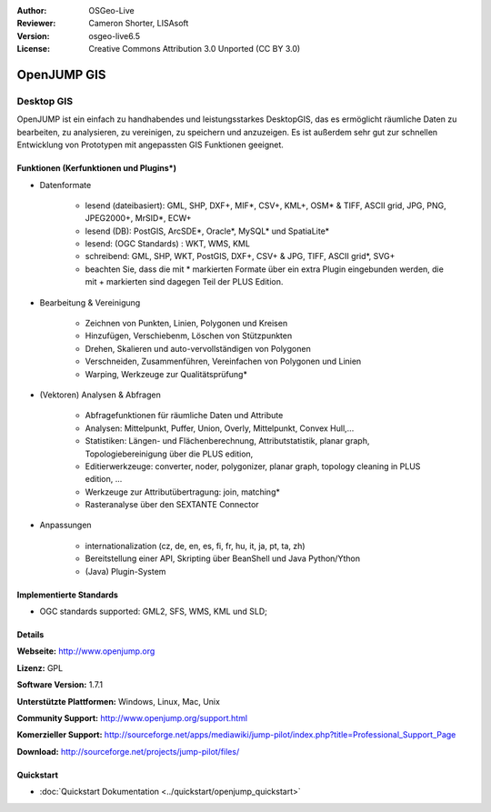 :Author: OSGeo-Live
:Reviewer: Cameron Shorter, LISAsoft
:Version: osgeo-live6.5
:License: Creative Commons Attribution 3.0 Unported (CC BY 3.0)

.. image:: ../../images/project_logos/logo-openjump.png
  :scale: 100 %
  :alt: project logo
  :align: right
  :target: http://www.openjump.org

OpenJUMP GIS
================================================================================

Desktop GIS
~~~~~~~~~~~~~~~~~~~~~~~~~~~~~~~~~~~~~~~~~~~~~~~~~~~~~~~~~~~~~~~~~~~~~~~~~~~~~~~~
 
OpenJUMP ist ein einfach zu handhabendes und leistungsstarkes DesktopGIS, das es ermöglicht räumliche Daten
zu bearbeiten, zu analysieren, zu vereinigen, zu speichern und anzuzeigen.
Es ist außerdem sehr gut zur schnellen Entwicklung von Prototypen mit angepassten GIS Funktionen geeignet.

.. image:: ../../images/screenshots/1024x768/openjump-screenshot.png
  :scale: 50 %
  :alt: project screenshots
  :align: right

Funktionen (Kerfunktionen und Plugins*)
--------------------------------------------------------------------------------

* Datenformate

    * lesend (dateibasiert): GML, SHP, DXF+, MIF*, CSV+, KML+, OSM* & TIFF, ASCII grid, JPG, PNG, JPEG2000+, MrSID*, ECW+
    * lesend (DB): PostGIS, ArcSDE*, Oracle*, MySQL* und SpatiaLite*
    * lesend: (OGC Standards) : WKT, WMS, KML
    * schreibend: GML, SHP, WKT, PostGIS, DXF+, CSV+ & JPG, TIFF, ASCII grid*, SVG+
    * beachten Sie, dass die mit * markierten Formate über ein extra Plugin eingebunden werden, die mit + markierten sind dagegen Teil der PLUS Edition.

* Bearbeitung & Vereinigung

    * Zeichnen von Punkten, Linien, Polygonen und Kreisen
    * Hinzufügen, Verschiebenm, Löschen von Stützpunkten
    * Drehen, Skalieren und auto-vervollständigen von Polygonen
    * Verschneiden, Zusammenführen, Vereinfachen von Polygonen und Linien
    * Warping, Werkzeuge zur Qualitätsprüfung*

* (Vektoren) Analysen & Abfragen

    * Abfragefunktionen für räumliche Daten und Attribute
    * Analysen: Mittelpunkt, Puffer, Union, Overly, Mittelpunkt, Convex Hull,...
    * Statistiken: Längen- und Flächenberechnung, Attributstatistik, planar graph, Topologiebereinigung über die PLUS edition, 
    * Editierwerkzeuge: converter, noder, polygonizer, planar graph, topology cleaning in PLUS edition, ...
    * Werkzeuge zur Attributübertragung: join, matching*
    * Rasteranalyse über den SEXTANTE Connector

* Anpassungen

    * internationalization (cz, de, en, es, fi, fr, hu, it, ja, pt, ta, zh)
    * Bereitstellung einer API, Skripting über BeanShell und Java Python/Ython
    * (Java) Plugin-System
   

Implementierte Standards
--------------------------------------------------------------------------------

.. Writing Tip: List OGC or related standards supported.

* OGC standards supported: GML2, SFS, WMS, KML und SLD;

Details
--------------------------------------------------------------------------------

**Webseite:** http://www.openjump.org

**Lizenz:** GPL

**Software Version:** 1.7.1

**Unterstützte Plattformen:** Windows, Linux, Mac, Unix

**Community Support:** http://www.openjump.org/support.html

**Komerzieller Support:** http://sourceforge.net/apps/mediawiki/jump-pilot/index.php?title=Professional_Support_Page

**Download:** http://sourceforge.net/projects/jump-pilot/files/ 

Quickstart
--------------------------------------------------------------------------------

* :doc:`Quickstart Dokumentation <../quickstart/openjump_quickstart>`